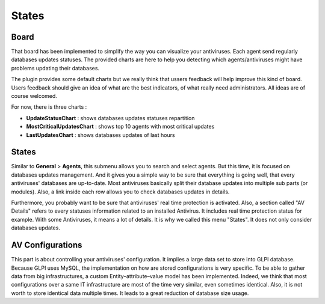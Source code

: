 States
======

Board
-----

That board has been implemented to simplify the way you can visualize your antiviruses.
Each agent send regularly databases updates statuses.
The provided charts are here to help you detecting which agents/antiviruses might have problems updating their databases.

The plugin provides some default charts but we really think that ussers feedback will help improve this kind of board.
Users feedback should give an idea of what are the best indicators, of what really need administrators. All ideas are of course welcomed.

For now, there is three charts :

* **UpdateStatusChart** : shows databases updates statuses repartition
* **MostCriticalUpdatesChart** : shows top 10 agents with most critical updates
* **LastUpdatesChart** : shows databases updates of last hours

States
------

Similar to **General** > **Agents**, this submenu allows you to search and select agents.
But this time, it is focused on databases updates management.
And it gives you a simple way to be sure that everything is going well, that every antiviruses' databases are up-to-date.
Most antiviruses basically split their database updates into multiple sub parts (or modules).
Also, a link inside each row allows you to check databases updates in details.

Furthermore, you probably want to be sure that antiviruses' real time protection is activated.
Also, a section called "AV Details" refers to every statuses information related to an installed Antivirus. It includes real time protection status for example.
With some Antiviruses, it means a lot of details. It is why we called this menu "States". It does not only consider databases updates.


AV Configurations
-----------------

This part is about controlling your antiviruses' configuration.
It implies a large data set to store into GLPI database.
Because GLPI uses MySQL, the implementation on how are stored configurations is very specific.
To be able to gather data from big infrastructures, a custom Entity–attribute–value model has been implemented.
Indeed, we think that most configurations over a same IT infrastructure are most of the time very similar, even sometimes identical.
Also, it is not worth to store identical data multiple times.
It leads to a great reduction of database size usage.

